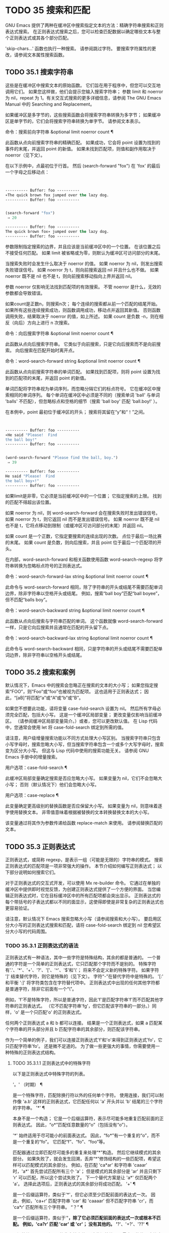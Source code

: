 #+LATEX_COMPILER: xelatex
#+LATEX_CLASS: elegantpaper
#+OPTIONS: prop:t
#+OPTIONS: ^:nil

* TODO 35 搜索和匹配

GNU Emacs 提供了两种在缓冲区中搜索指定文本的方法：精确字符串搜索和正则表达式搜索。  在正则表达式搜索之后，您可以检查匹配数据以确定哪些文本与整个正则表达式或其各个部分匹配。

'skip-chars...' 函数也执行一种搜索。  请参阅跳过字符。  要搜索字符属性的更改，请参阅文本属性搜索函数。

** TODO 35.1 搜索字符串

这些是在缓冲区中搜索文本的原始函数。  它们旨在用于程序中，但您可以交互地调用它们。  如果您这样做，他们会提示您输入搜索字符串；  参数 limit 和 noerror 为 nil，repeat 为 1。有关交互式搜索的更多详细信息，请参阅 The GNU Emacs Manual 中的 Searching and Replacement。

如果缓冲区是多字节的，这些搜索函数会将搜索字符串转换为多字节；  如果缓冲区是单字节的，它们会将搜索字符串转换为单字节。  请参阅文本表示。

命令：搜索前向字符串 &optional limit noerror count ¶

    此函数从点向前搜索字符串的精确匹配。  如果成功，它会将 point 设置为找到的事件的末尾，并返回 point 的新值。  如果未找到匹配项，则值和副作用取决于 noerror（见下文）。

    在以下示例中，点最初位于行首。  然后 (search-forward "fox") 在 'fox' 的最后一个字母之后移动点：
    #+begin_src emacs-lisp


      ---------- Buffer: foo ----------
      ∗The quick brown fox jumped over the lazy dog.
      ---------- Buffer: foo ----------


      (search-forward "fox")
	   ⇒ 20

      ---------- Buffer: foo ----------
      The quick brown fox∗ jumped over the lazy dog.
      ---------- Buffer: foo ----------
    #+end_src

    参数限制指定搜索的边界，并且应该是当前缓冲区中的一个位置。  在该位置之后不接受任何匹配。  如果 limit 被省略或为零，则默认为缓冲区可访问部分的末尾。

    当搜索失败时会发生什么取决于 noerror 的值。  如果 noerror 为 nil，则发出搜索失败错误信号。  如果 noerror 为 t，则向前搜索返回 nil 并且什么也不做。  如果 noerror 既不是 nil 也不是 t，则向前搜索移动指向上界并返回 nil。

    参数 noerror 仅影响无法找到匹配项的有效搜索。  不管 noerror 是什么，无效的参数都会导致错误。

    如果count是正数n，则搜索n次；  每个连续的搜索都从前一个匹配的结尾开始。  如果所有这些连续搜索成功，则函数调用成功，移动点并返回其新值。  否则函数调用失败，结果取决于 noerror 的值，如上所述。  如果 count 是负数 -n，则在相反（向后）方向上进行 n 次搜索。

命令：向后搜索字符串 &optional limit noerror count ¶

    此函数从点向后搜索字符串。  它类似于向前搜索，只是它向后搜索而不是向前搜索。  向后搜索在匹配开始时离开点。

命令：word-search-forward string &optional limit noerror count ¶

    此函数从点向前搜索字符串的单词匹配。  如果找到匹配项，则将 point 设置为找到的匹配项的末尾，并返回 point 的新值。

    单词匹配将字符串视为单词序列，而忽略分隔它们的标点符号。  它在缓冲区中搜索相同的单词序列。  每个单词在缓冲区中必须是不同的（搜索单词 'ball' 与单词 'balls' 不匹配），但忽略标点和空格的细节（搜索 'ball boy' 匹配 'ball.boy!' ）。

    在本例中，point 最初位于缓冲区的开头；  搜索将其留在“y”和“！”之间。
    #+begin_src emacs-lisp


      ---------- Buffer: foo ----------
      ∗He said "Please!  Find
      the ball boy!"
      ---------- Buffer: foo ----------


      (word-search-forward "Please find the ball, boy.")
	   ⇒ 39

      ---------- Buffer: foo ----------
      He said "Please!  Find
      the ball boy∗!"
      ---------- Buffer: foo ----------
    #+end_src

    如果limit是非零，它必须是当前缓冲区中的一个位置；  它指定搜索的上限。  找到的匹配不得超出该位置。

    如果 noerror 为 nil，则 word-search-forward 会在搜索失败时发出错误信号。  如果 noerror 为 t，则它返回 nil 而不是发出错误信号。  如果 noerror 既不是 nil 也不是 t，它将点移动到限制（或缓冲区可访问部分的末尾）并返回 nil。

    如果 count 是一个正数，它指定要搜索的连续出现的次数。  点位于最后一场比赛的末尾。  如果 count 是负数，则向后搜索，并且 point 位于最后一个匹配项的开头。

    在内部，word-search-forward 和相关函数使用函数 word-search-regexp 将字符串转换为忽略标点符号的正则表达式。

命令：word-search-forward-lax string &optional limit noerror count ¶

    此命令与 word-search-forward 相同，除了字符串的开头或结尾不需要匹配单词边界，除非字符串以空格开头或结尾。  例如，搜索“ball boy”匹配“ball boyee”，但不匹配“balls boy”。

命令：word-search-backward string &optional limit noerror count ¶

    此函数从点向后搜索与字符串匹配的单词。  这个函数就像 word-search-forward 一样，只是它向后搜索并且通常在匹配的开头留下点。

命令：word-search-backward-lax string &optional limit noerror count ¶

    此命令与 word-search-backward 相同，只是字符串的开头或结尾不需要匹配单词边界，除非字符串以空格开头或结尾。

** TODO 35.2 搜索和案例

默认情况下，Emacs 中的搜索会忽略正在搜索的文本的大小写；  如果您指定搜索“FOO”，则“Foo”或“foo”也被视为匹配项。  这也适用于正则表达式；  因此，“[aB]”将匹配“a”或“A”或“b”或“B”。

如果您不想要此功能，请将变量 case-fold-search 设置为 nil。  然后所有字母必须完全匹配，包括大小写。  这是一个缓冲区局部变量；  更改变量仅影响当前缓冲区。  （请参阅缓冲区局部变量简介。）或者，您可以更改默认值。  在 Lisp 代码中，您通常会使用 let 将 case-fold-search 绑定到所需的值。

请注意，用户级增量搜索功能以不同方式处理大小写区别。  当搜索字符串只包含小写字母时，搜索忽略大小写，但当搜索字符串包含一个或多个大写字母时，搜索变为区分大小写。  但这与 Lisp 代码中使用的搜索功能无关。  请参阅 GNU Emacs 手册中的增量搜索。

用户选项：case-fold-search ¶

    此缓冲区局部变量确定搜索是否应忽略大小写。  如果变量为 nil，它们不会忽略大小写；  否则（默认情况下）他们会忽略大小写。

用户选项：case-replace ¶

    此变量确定更高级别的替换函数是否应保留大小写。  如果变量为 nil，则意味着逐字使用替换文本。  非零值意味着根据被替换的文本转换替换文本的大小写。

    该变量通过将其作为参数传递给函数 replace-match 来使用。  请参阅替换匹配的文本。

** TODO 35.3 正则表达式

正则表达式，或简称 regexp，是表示一组（可能是无限的）字符串的模式。  搜索正则表达式的匹配项是一项非常强大的操作。  本节介绍如何编写正则表达式；  以下部分说明如何搜索它们。

对于正则表达式的交互式开发，可以使用 Mx re-builder 命令。  它通过在单独的缓冲区中提供即时视觉反馈，为创建正则表达式提供了一个方便的界面。  当您编辑正则表达式时，它在目标缓冲区中的所有匹配项都会突出显示。  正则表达式的每个带括号的子表达式都以不同的面显示，这使得即使是非常复杂的正则表达式也更容易验证。

请注意，默认情况下 Emacs 搜索忽略大小写（请参阅搜索和大小写）。  要启用区分大小写的正则表达式搜索和匹配，请将 case-fold-search 绑定到 nil 您希望区分大小写的代码周围。

*** TODO 35.3.1 正则表达式的语法

正则表达式有一种语法，其中一些字符是特殊结构，其余的都是普通的。  一个普通的字符是一个简单的正则表达式，它只匹配那个字符而不是别的。  特殊字符有'.'、'*'、'+'、'?'、'['、'^'、'$'和'\'；  将来不会定义新的特殊字符。  如果字符 ']' 结束替代字符，则它是特殊的（见下文）。  字符“-”在替代字符中是特殊的。  '[:' 和平衡 ':]' 将字符类包含在字符替代项中。  正则表达式中出现的任何其他字符都是普通字符，除非它前面有一个“\”。

例如，'f'不是特殊字符，所以是普通字符，因此'f'是匹配字符串'f'而不匹配其他字符串的正则表达式。  （它不匹配字符串'fg'，但它匹配该字符串的一部分。）同样，'o' 是一个只匹配'o' 的正则表达式。

任何两个正则表达式 a 和 b 都可以连接。  结果是一个正则表达式，如果 a 匹配某个字符串的开头部分并且 b 匹配字符串的其余部分，则匹配该字符串。

作为一个简单的例子，我们可以连接正则表达式'f'和'o'来得到正则表达式'fo'，它只匹配字符串'fo'。  还是微不足道的。  为了做一些更强大的事情，你需要使用一种特殊的正则表达式结构。

**** TODO 35.3.1.1 正则表达式中的特殊字符

以下是正则表达式中特殊字符的列表。

'。'  （时期） ¶

    是一个特殊字符，匹配除换行符以外的任何单个字符。  使用连接，我们可以制作像 'a.b' 这样的正则表达式，它匹配任何以 'a' 开头并以 'b' 结尾的三个字符的字符串。
'*' ¶

    本身不是一个构造；  它是一个后缀运算符，表示尽可能多地重复匹配前面的正则表达式。  因此，“o*”匹配任意数量的“o”（包括没有“o”）。

    '*' 始终适用于尽可能小的前面表达式。  因此，“fo*”有一个重复的“o”，而不是一个重复的“fo”。  它匹配“f”、“fo”、“foo”等。

    匹配器通过立即匹配尽可能多的重复来处理“*”构造。  然后它继续模式的其余部分。  如果失败了，就会发生回溯，丢弃“*”修饰结构的一些匹配项，希望这样可以匹配模式的其余部分。  例如，在匹配 'ca*ar' 和字符串 'caaar' 时，'a*' 首先尝试匹配所有三个 'a'；  但是模式的其余部分是 'ar' 并且只剩下 'r' 可以匹配，所以这个尝试失败了。  下一个替代方案是让 'a*' 仅匹配两个 'a'。  选择此选项后，正则表达式的其余部分将成功匹配。
'+' ¶

    是一个后缀运算符，类似于'*'，但它必须至少匹配前面的表达式一次。  因此，例如，'ca+r' 匹配字符串 'car' 和 'caaaar' 但不匹配字符串 'cr'，而 'ca*r' 匹配所有三个字符串。
“？”  ¶

    是一个后缀运算符，类似于'*'，除了它必须匹配前面的表达式一次或根本不匹配。  例如，'ca?r' 匹配 'car' 或 'cr'；  没有其他的。
'*?'、'+?'、'??'  ¶

    是运算符 '*'、'+' 和 '?' 的非贪婪变体。  这些运算符匹配最大可能的子字符串（与匹配整个包含表达式一致），非贪婪变体匹配最小可能的子字符串（与匹配整个包含表达式一致）。

    例如，正则表达式 'c[ad]*a' 在应用于字符串 'cdaaada' 时匹配整个字符串；  但是应用于同一字符串的正则表达式“c[ad]*?a”只匹配“cda”。  （这里允许整个表达式匹配的 '[ad]*?' 的最小可能匹配是 'd'。）
'[ ... ]' ¶

    是一个替代字符，以“[”开头，以“]”结尾。  在最简单的情况下，两个括号之间的字符就是这个替代字符可以匹配的字符。

    因此，'[ad]' 匹配一个 'a' 或一个 'd'，而 '[ad]*' 匹配任何仅由 'a's 和 'd's 组成的字符串（包括空字符串）。  'c[ad]*r' 匹配 'cr'、'car'、'cdr'、'caddaar' 等。

    您还可以在替代字符中包含字符范围，方法是在起始字符和结束字符之间用“-”书写。  因此，'[az]' 匹配任何小写的 ASCII 字母。  范围可以与单个字符自由混合，如 '[az$%.]'，它匹配任何小写 ASCII 字母或 '$'、'%' 或句点。  但是，一个范围的结束字符不应该是另一个范围的起点；  例如，应该避免使用“[amz]”。

    替代字符还可以指定命名字符类（请参阅字符类）。  这是一个 POSIX 功能。  例如，'[[:ascii:]]' 匹配任何 ASCII 字符。  使用一个字符类相当于提到该类中的每个字符；  但后者在实践中是不可行的，因为有些类包含数千个不同的字符。  字符类不应显示为范围的下限或上限。

    通常的正则表达式特殊字符在字符替代中并不特殊。  一组完全不同的字符是特殊的：']'、'-' 和 '^'。  要在替代字符中包含“]”，请将其放在开头。  要包含“^”，请将其放在除开头之外的任何位置。  要包括“-”，请将其放在末尾。  因此，'[]^-]' 匹配所有这三个特殊字符。  您不能使用 '\' 转义这三个字符，因为 '\' 在这里并不特殊。

    范围的以下方面特定于 Emacs，因为 POSIX 允许但不要求这种行为，并且 Emacs 以外的程序可能会有不同的行为：

	 如果 case-fold-search 不为 nil，则 '[az]' 也匹配大写字母。
	 范围不受语言环境的排序顺序影响：它始终表示代码点介于其边界之间的字符集，因此 '[az]' 仅匹配 ASCII 字母，即使在 C 或 POSIX 语言环境之外。
	 如果范围的下限大于其上限，则该范围为空且不代表任何字符。  因此，'[za]' 总是无法匹配，而 '[^za]' 匹配任何字符，包括换行符。  但是，颠倒的范围应该始终是从字母“z”到字母“a”，以表明它不是拼写错误；  例如，应该避免使用“[+-*/]”，因为它只匹配“/”而不是可能的四个字符。
	 如果范围的端点是原始 8 位字节（请参阅文本表示），或者如果范围开始是 ASCII 并且结束是原始字节（如在 '[a-\377]' 中），则范围将匹配只有 ASCII 字符和原始 8 位字节，但不是非 ASCII 字符。  此功能旨在搜索单字节缓冲区和字符串中的文本。

    某些类型的字符替代不是最好的样式，即使它们在 Emacs 中具有明确的含义。  它们包括：

	 尽管范围的界限几乎可以是任何字符，但最好保持在 ASCII 字母和数字的自然序列内，因为大多数人没有记住字符代码表。  例如，“[.-9]”不如“[./0-9]”清晰，“[`-~]”不如“[`az{|}~]”清晰。  Unicode 字符转义在这里可以提供帮助；  例如，对于大多数程序员来说，“[ก-ฺ฿-๛]”不如“[\u0E01-\u0E3A\u0E3F-\u0E5B]”清晰。
	 尽管字符替代可以包含重复，但最好避免它们。  例如，“[XYa-yYb-zX]”不如“[XYa-z]”清晰。
	 虽然一个范围只能表示一个、两个或三个字符，但列出这些字符更简单。  例如，“[a-a0]”不如“[a0]”清晰，“[ij]”不如“[ij]”清晰，“[ik]”不如“[ijk]”清晰.
	 尽管“-”可以出现在替代字符的开头或作为范围的上限，但最好将“-”单独放在替代字符的末尾。  例如，虽然 '[-az]' 是有效的，但 '[az-]' 是更好的样式；  尽管 '[*--]' 有效，但 '[*+,-]' 更清晰。

'[^ ... ]' ¶

    '[^' 开始一个补充字符替代。  这匹配除指定字符之外的任何字符。  因此，'[^a-z0-9A-Z]' 匹配除 ASCII 字母和数字之外的所有字符。

    '^' 在替代字符中并不特殊，除非它是第一个字符。  '^' 后面的字符被视为第一个字符（换句话说，'-' 和 ']' 在那里并不特殊）。

    补充字符替代可以匹配换行符，除非换行符被提及为不匹配的字符之一。  这与 grep 等程序中正则表达式的处理形成对比。

    您可以指定命名字符类，就像在字符替代中一样。  例如，'[^[:ascii:]]' 匹配任何非 ASCII 字符。  请参阅字符类。
'^' ¶

    匹配缓冲区时，'^' 匹配空字符串，但仅在被匹配文本的行首（或缓冲区可访问部分的开头）。  否则它无法匹配任何东西。  因此，'^foo' 匹配出现在行首的 'foo'。

    当匹配字符串而不是缓冲区时，'^' 匹配字符串的开头或换行符之后。

    出于历史兼容性的原因，'^' 只能用在正则表达式的开头，或者在 '\('、'\(?:' 或 '\|' 之后。
'$' ¶

    类似于 '^' 但仅匹配行尾（或缓冲区可访问部分的末尾）。  因此，'x+$' 匹配行尾有一个或多个 'x' 的字符串。

    当匹配字符串而不是缓冲区时，'$' 匹配字符串末尾或换行符之前。

    出于历史兼容性的原因，'$' 只能用在正则表达式的末尾，或者在 '\)' 或 '\|' 之前。
'\' ¶

    有两个功能：它引用特殊字符（包括'\'），它引入了额外的特殊结构。

    因为'\'引用了特殊字符，'\$'是一个只匹配'$'的正则表达式，'\['是一个只匹配'['的正则表达式，以此类推。

    请注意，'\' 在 Lisp 字符串的读取语法中也有特殊含义（请参阅字符串类型），并且必须用 '\' 引用。  例如，匹配“\”字符的正则表达式是“\\”。  要编写一个包含字符 '\\' 的 Lisp 字符串，Lisp 语法要求您用另一个 '\' 引用每个 '\'。  因此，匹配“\”的正则表达式的读取语法是“\\\\”。

请注意：为了历史兼容性，如果特殊字符在其特殊含义没有意义的上下文中，它们将被视为普通字符。  例如，'*foo' 将 '*' 视为普通的，因为没有前面的表达式可以让 '*' 起作用。  依赖这种行为是不好的做法；  无论如何都要引用特殊字符，无论它出现在哪里。

由于 '\' 在替代字符中并不特殊，因此它永远无法删除 '-' 或 ']' 的特殊含义。  因此，当它们没有特殊含义时，您也不应该引用这些字符。  这不会澄清任何事情，因为反斜杠可以合法地放在这些具有特殊含义的字符之前，例如 '[^\]' （“[^\\]” 用于 Lisp 字符串语法），它匹配除反斜杠之外的任何单个字符。

在实践中，正则表达式中出现的大多数 ']' 都关闭了替代字符，因此是特殊的。  但是，有时正则表达式可能会尝试匹配文字“[”和“]”的复杂模式。  在这种情况下，有时可能需要从头开始仔细分析正则表达式，以确定哪些方括号包含替代字符。  例如，'[^][]]' 由补码替代字符 '[^][]'（匹配任何不是方括号的单个字符），后跟文字 ']'。

确切的规则是，在正则表达式的开头，'[' 是特殊的，而 ']' 不是。  这一直持续到第一个未引用的'['，之后我们处于字符替代状态；  '[' 不再特殊（除非它开始一个字符类），但 ']' 是特殊的，除非它紧跟特殊的 '[' 或 '[' 后跟一个 '^'。  这一直持续到下一个不结束字符类的特殊“]”。  这结束了字符替代并恢复了正则表达式的普通语法；  未加引号的 '[' 又是特殊的，而 ']' 则不是。


**** TODO 35.3.1.2 字符类

下表列出了您可以在字符替代中使用的类，以及它们的含义。  请注意，包含类名的 '[' 和 ']' 字符是名称的一部分，因此使用这些类的正则表达式还需要一对括号。  例如，匹配一个或多个字母和数字序列的正则表达式将是 '[[:alnum:]]+'，而不是 '[:alnum:]+'。

'[:ascii:]'

    这匹配任何 ASCII 字符（代码 0–127）。
'[:alnum:]'

    这匹配任何字母或数字。  对于多字节字符，它匹配 Unicode 'general-category' 属性（请参阅字符属性）指示它们是字母或十进制数字字符的字符。
'[：α：]'

    这匹配任何字母。  对于多字节字符，它匹配其 Unicode 'general-category' 属性（请参阅字符属性）指示它们是字母字符的字符。
'[：空白的：]'

    这与 Unicode 技术标准 #18 的附件 C 中定义的水平空格相匹配。  特别是，它匹配空格、制表符和其他字符，其 Unicode 'general-category' 属性（请参阅字符属性）表明它们是间距分隔符。
'[:cntrl:]'

    这匹配代码在 0-31 范围内的任何字符。
'[：数字：]'

    这匹配“0”到“9”。  因此，'[-+[:digit:]]' 匹配任何数字，以及 '+' 和 '-'。
'[：图形：]'

    这匹配图形字符——除空格、ASCII 和非 ASCII 控制字符、代理项和 Unicode 未分配的代码点之外的所有字符，如 Unicode 'general-category' 属性所示（请参阅字符属性）。
'[：降低：]'

    这匹配任何由当前大小写表确定的小写字母（请参阅案例表）。  如果 case-fold-search 不为零，则它也匹配任何大写字母。
'[：多字节：]'

    这匹配任何多字节字符（请参阅文本表示）。
'[:nonascii:]'

    这匹配任何非 ASCII 字符。
'[：打印：]'

    这匹配任何打印字符——空格或由 '[:graph:]' 匹配的图形字符。
'[:punct:]'

    这匹配任何标点符号。  （目前，对于多字节字符，它匹配任何具有非单词语法的内容。）
'[：空间：]'

    这匹配任何具有空格语法的字符（请参阅语法类表）。
'[：单字节：]'

    这匹配任何单字节字符（请参阅文本表示）。
'[：上：]'

    这匹配任何大写字母，由当前大小写表确定（请参阅案例表）。  如果 case-fold-search 不为零，则它也匹配任何小写字母。
'[：单词：]'

    这匹配任何具有单词语法的字符（请参阅语法类表）。
'[:xdigit:]'

    这匹配十六进制数字：“0”到“9”、“a”到“f”和“A”到“F”。


**** TODO 35.3.1.3 正则表达式中的反斜杠结构

大多数情况下，'\' 后跟任何字符都只匹配该字符。  但是，有几个例外：某些以 '\' 开头的具有特殊含义的序列。  这是一个特殊的“\”结构表。

'\|'  ¶

    指定替代方案。  两个带有 '\|' 的正则表达式 a 和 b  在中间形成一个匹配任何 a 或 b 匹配的表达式的表达式。

    因此，'foo\|bar' 匹配 'foo' 或 'bar' 但不匹配其他字符串。

    '\|'  适用于最大可能的周围表达式。  只有周围的 '\( ... \)' 分组才能限制 '\|' 的分组能力。

    如果您需要完整的回溯功能来处理 '\|' 的多次使用，请使用 POSIX 正则表达式函数（请参阅 POSIX 正则表达式搜索）。
'\{m\}'

    是一个后缀运算符，它恰好重复前一个模式 m 次。  因此，'x\{5\}' 与字符串 'xxxxx' 匹配，仅此而已。  'c[ad]\{3\}r' 匹配字符串，例如 'caaar'、'cdddr'、'cadar' 等。
'\{m,n\}'

    是一个更通用的后缀运算符，它指定最少 m 次重复和最多 n 次重复的重复。  如果省略 m，则最小值为 0；  如果 n 被省略，则没有最大值。  对于这两种形式，如果指定，m 和 n 不得大于 2**16 - 1 。

    例如，'c[ad]\{1,2\}r' 匹配字符串 'car'、'cdr'、'caar'、'cadr'、'cdar' 和 'cddr'，仅此而已。
    '\{0,1\}' 或 '\{,1\}' 等价于 '?'。
    '\{0,\}' 或 '\{,\}' 等价于 '*'。
    '\{1,\}' 等价于 '+'。
'\( ... \)' ¶

    是一个用于三个目的的分组结构：

	 包含一组 '\|'  其他操作的替代方案。  因此，正则表达式 '\(foo\|bar\)x' 匹配 'foox' 或 'barx'。
	 为后缀运算符 '*'、'+' 和 '?' 括起来一个复杂的表达式 操作。  因此，'ba\(na\)*' 匹配 'ba'、'bana'、'banana'、'bananana' 等，以及任意数量（零个或更多）的 'na' 字符串。
	 使用 '\digit' 记录匹配的子字符串以供将来参考（见下文）。

    最后一个应用不是括号分组概念的结果。  它是一个单独的特征，作为第二个含义分配给同一个 '\( ... \)' 结构，因为在实践中，这两个含义之间通常没有冲突。  但偶尔会发生冲突，这导致引入了害羞的群体。
'\(?: ... \)' ¶

    是害羞的群体结构。  shy 组服务于普通组的前两个目的（控制其他运算符的嵌套），但它没有得到数字，所以你不能用 '\digit' 引用它的值。  害羞组对于机械构造的正则表达式特别有用，因为它们可以自动添加而无需更改普通非害羞组的编号。

    害羞组也称为非捕获组或未编号组。
'\(?num: ... \)'

    是明确编号的组结构。  普通组会根据他们的位置隐含地获得他们的号码，这可能很不方便。  此构造允许您强制使用特定的组号。  编号没有特别的限制，例如，您可以有多个具有相同编号的组，在这种情况下，最后匹配的一组（即最右边的匹配）将获胜。  隐式编号的组总是得到大于任何前一组的最小整数。
'\数字'

    匹配与分组 ('\( … \)') 构造的第 digit 次出现匹配的相同文本。

    换句话说，在一个组结束后，匹配器会记住该组匹配的文本的开头和结尾。  稍后在正则表达式中，您可以使用 '\' 后跟数字来匹配相同的文本，无论它可能是什么。

    与传递给搜索或匹配函数的整个正则表达式中出现的前九个分组结构相匹配的字符串按照左括号在正则表达式中出现的顺序分配编号 1 到 9。  因此，您可以使用 '\1' 到 '\9' 来引用由相应分组结构匹配的文本。

    例如，'\(.*\)\1' 匹配任何由两个相同部分组成的无换行符字符串。  '\(.*\)' 匹配前半部分，可以是任何内容，但后面的 '\1' 必须匹配完全相同的文本。

    如果一个 '\( ... \)' 构造匹配不止一次（这可能发生，例如，如果它后跟 '*'），则只记录最后一个匹配。

    如果正则表达式中的特定分组结构从未匹配过——例如，如果它出现在未使用的替代项中，或者出现在重复零次的重复项中——则相应的 '\digit' 结构永远不会匹配任何内容.  举一个人为的例子，'\(foo\(b*\)\|lose\)\2' 不能匹配 'lose'：较大组内的第二个选择匹配它，但是 '\2' 是未定义的并且可以不匹配任何东西。  但它可以匹配 'foobb'，因为第一个替代匹配 'foob' 而 '\2' 匹配 'b'。
'\w' ¶

    匹配任何单词组成字符。  编辑器语法表确定这些是哪些字符。  请参阅语法表。
'\W' ¶

    匹配任何不是单词成分的字符。
'\代码' ¶

    匹配任何语法为代码的字符。  这里的 code 是一个表示语法代码的字符：因此，'w' 表示单词组成，'-' 表示空格，'(' 表示左括号等。要表示空格语法，请使用 '-' 或空格字符。有关语法代码和代表它们的字符的列表，请参阅语法类表。
'\代码' ¶

    匹配语法不是代码的任何字符。
'\cc'

    匹配任何类别为 c 的字符。  这里 c 是一个表示类别的字符：因此，在标准类别表中，“c”表示中文字符或“g”表示希腊字符。  您可以使用 Mx describe-categories RET 查看所有当前定义的类别列表。  除了使用 define-category 函数的标准类别之外，您还可以定义自己的类别（请参阅类别）。
'\抄送'

    匹配任何类别不是 c 的字符。

以下正则表达式构造匹配空字符串——也就是说，它们不使用任何字符——但它们是否匹配取决于上下文。  总而言之，缓冲区可访问部分的开头和结尾被视为缓冲区的实际开头和结尾。

'\`' ¶

    匹配空字符串，但仅在要匹配的缓冲区或字符串的开头。
'\'' ¶

    匹配空字符串，但仅在要匹配的缓冲区或字符串的末尾。
'\=' ¶

    匹配空字符串，但仅在点。  （与字符串匹配时未定义此构造。）
'\b' ¶

    匹配空字符串，但仅在单词的开头或结尾。  因此，'\bfoo\b' 将任何出现的 'foo' 匹配为单独的单词。  '\bballs?\b' 匹配 'ball' 或 'balls' 作为单独的词。

    '\b' 匹配缓冲区（或字符串）的开头或结尾，无论它旁边出现什么文本。
'\B' ¶

    匹配空字符串，但不在单词的开头或结尾，也不在缓冲区（或字符串）的开头或结尾。
'\<' ¶

    匹配空字符串，但仅在单词的开头。  '\<' 匹配缓冲区（或字符串）的开头，仅当后面有单词组成字符时。
'\>' ¶

    匹配空字符串，但仅在单词的末尾。  '\>' 仅当内容以单词组成字符结尾时才匹配缓冲区（或字符串）的末尾。
'\_<' ¶

    匹配空字符串，但仅在符号的开头。  符号是一个或多个单词或符号组成字符的序列。  '\_<' 仅在符号组成字符后跟在缓冲区（或字符串）的开头匹配。
'\_>' ¶

    匹配空字符串，但仅在符号的末尾。  '\_>' 仅当内容以符号组成字符结尾时才匹配缓冲区（或字符串）的末尾。

并非每个字符串都是有效的正则表达式。  例如，以替代字符结尾而没有终止“]”的字符串是无效的，以单个“\”结尾的字符串也是如此。  如果将无效的正则表达式传递给任何搜索函数，则会发出无效正则表达式错误信号。

*** TODO 35.3.2 复杂正则表达式示例

这是一个复杂的正则表达式，以前 Emacs 使用它来识别句子的结尾以及后面的任何空格。  （现在 Emacs 使用类似但更复杂的默认正则表达式，由函数 sentence-end 构造。请参阅编辑中使用的标准正则表达式。）

下面，我们首先将正则表达式显示为 Lisp 语法中的字符串（以区分空格和制表符），然后显示计算结果。  字符串常量以双引号开始和结束。  '\"' 表示双引号作为字符串的一部分，'\\' 表示反斜杠作为字符串的一部分，'\t' 表示制表符，'\n' 表示换行符。
#+begin_src emacs-lisp
  "[.?!][]\"')}]*\\($\\| $\\|\t\\|  \\)[ \t\n]*"
       ⇒ "[.?!][]\"')}]*\\($\\| $\\|  \\|  \\)[
  ]*"
#+end_src


在输出中，制表符和换行符显示为它们本身。

这个正则表达式依次包含四个部分，可以破译如下：

[.?!]

    模式的第一部分是与以下三个字符中的任何一个匹配的替代字符：句点、问号和感叹号。  匹配必须以这三个字符之一开始。  （这是 Emacs 使用的新的默认正则表达式与旧的不同的一点。新值还允许一些非 ASCII 字符结束一个句子而没有任何后续空格。）
[]\"')}]*

    模式的第二部分匹配任何右大括号和引号，其中零个或多个，可能跟在句号、问号或感叹号之后。  \" 是字符串中双引号的 Lisp 语法。末尾的 '*' 表示紧接在前面的正则表达式（在这种情况下是字符替代）可以重复零次或多次。
\\($\\| $\\|\t\\| \\)

    模式的第三部分匹配句子结尾之后的空格：行尾（可选带空格）、制表符或两个空格。  双反斜杠将括号和竖线标记为正则表达式语法；  括号分隔组，竖线分隔备选方案。  美元符号用于匹配行尾。
[ \t\n]*

    最后，模式的最后一部分匹配超出结束句子所需的最小空格的任何额外空格。

在 rx 表示法中（参见 The rx Structured Regexp Notation），正则表达式可以写成

#+begin_src emacs-lisp
  (rx (any ".?!")                    ; Punctuation ending sentence.
      (zero-or-more (any "\"')]}"))  ; Closing quotes or brackets.
      (or line-end
	  (seq " " line-end)
	  "\t"
	  "  ")                      ; Two spaces.
      (zero-or-more (any "\t\n ")))  ; Optional extra whitespace.
#+end_src

由于 rx 正则表达式只是 S 表达式，因此可以对其进行格式化和注释。

*** TODO 35.3.3 该 rx结构化正则表达式表示法

作为基于字符串的语法的替代方案，Emacs 提供了基于 Lisp S 表达式的结构化 rx 表示法。  这种表示法通常比正则表达式字符串更易于阅读、编写和维护，并且可以自由缩进和注释。  它需要转换为字符串形式，因为这是正则表达式函数所期望的，但是这种转换通常发生在字节编译期间，而不是在运行使用正则表达式的 Lisp 代码时发生。

这是一个匹配 C 编程语言中的块注释的 rx regexp21：
#+begin_src emacs-lisp
  (rx "/*"                          ; Initial /*
      (zero-or-more
       (or (not (any "*"))          ;  Either non-*,
	   (seq "*"                 ;  or * followed by
		(not (any "/")))))  ;  non-/
      (one-or-more "*")             ; At least one star,
      "/")                          ; and the final /
#+end_src

或者，使用更短的同义词并且写得更紧凑，

#+begin_src emacs-lisp
  (rx "/*"
      (* (| (not "*")
	    (: "*" (not "/"))))
      (+ "*") "/")
#+end_src

在传统的字符串语法中，它会写成

#+begin_src emacs-lisp
  "/\\*\\(?:[^*]\\|\\*[^/]\\)*\\*+/"
#+end_src

rx 符号主要在 Lisp 代码中有用；  它不能用于请求正则表达式的大多数交互式情况，例如运行 query-replace-regexp 或变量自定义时。

**** TODO 35.3.3.1 构造 rx正则表达式

rx 正则表达式中的各种形式如下所述。  简写 rx 表示任何 rx 形式，而 rx... 表示零个或多个 rx 形式。  这些都是 rx 宏的有效参数。  在给出相应的字符串正则表达式语法的情况下，A、B、……是字符串正则表达式子表达式。
字面量

“一些字符串”

    从字面上匹配字符串'some-string'。  与字符串正则表达式不同，没有具有特殊含义的字符。
？C

    从字面上匹配字符“C”。

顺序和替代

(seq rx…) ¶
（序列 rx…）
（：接收...）
（和 rx…）

    按顺序匹配 rxs。  没有参数，表达式匹配空字符串。
    对应的字符串正则表达式：'AB...'（按顺序排列的子表达式）。
(或 rx…) ¶
(| 接收…)

    完全匹配其中一个 rx。  如果所有参数都是如此受约束的字符串、字符或形式，则将始终使用最长的匹配项。  否则，将使用最长的匹配或第一个（从左到右的顺序）。  没有参数，表达式根本不会匹配任何东西。
    对应的字符串正则表达式：'A\|B\|...'。
无可匹敌 ¶

    拒绝任何比赛。  相当于（或）。  请参阅 regexp-unmatchable。

重复

通常，重复形式是贪婪的，因为它们试图匹配尽可能多的次数。  有些形式是非贪婪的；  他们尝试尽可能少地匹配（请参阅非贪婪重复）。

(零个或多个 rx…) ¶
(0+ rx…)

    匹配 rxs 零次或多次。  默认贪婪。
    对应字符串正则表达式：'A*'（贪婪），'A*?'  （非贪婪）
(一个或多个 rx…) ¶
（1+ 接收…）

    匹配 rxs 一次或多次。  默认贪婪。
    对应字符串正则表达式：'A+'（贪婪）、'A+?'  （非贪婪）
（零或一 rx…） ¶
（可选 rx…）
（选择接收...）

    匹配一次 rxs 或一个空字符串。  默认贪婪。
    对应的字符串正则表达式：'A?'  （贪婪），'A??'  （非贪婪）。
(* rx…) ¶

    匹配 rxs 零次或多次。  贪婪的。
    对应的字符串正则表达式：'A*'
(+ rx…) ¶

    匹配 rxs 一次或多次。  贪婪的。
    对应的字符串正则表达式：'A+'
(?rx…) ¶

    匹配一次 rxs 或一个空字符串。  贪婪的。
    对应的字符串正则表达式：'A?'
(*?rx…) ¶

    匹配 rxs 零次或多次。  不贪心。
    对应的字符串正则表达式：'A*?'
(+?rx…) ¶

    匹配 rxs 一次或多次。  不贪心。
    对应的字符串正则表达式：'A+?'
(?? rx…) ¶

    匹配 rxs 或空字符串。  不贪心。
    对应的字符串正则表达式：'A??'
(= n rx…)
（重复 n rx）

    将 rxs 精确匹配 n 次。
    对应字符串正则表达式：'A\{n\}'
(>= n rx…) ¶

    匹配 rxs n 次或更多次。  贪婪的。
    对应字符串正则表达式：'A\{n,\}'
(** nm rx…) ¶
（重复 nm rx…）

    匹配 rxs 至少 n 次但不超过 m 次。  贪婪的。
    对应字符串正则表达式：'A\{n,m\}'

一些重复形式的贪婪可以使用以下结构来控制。  但是，当需要这种匹配时，通常最好使用上面的显式非贪婪形式。

（最小匹配 rx）¶

    匹配 rx，与零或多、0+、一或多、1+、零或一、选择和可选使用非贪婪匹配。
（最大匹配 rx）¶

    匹配 rx，与零或多个、0+、一个或多个、1+、零或一、opt 和 optional 使用贪婪匹配。  这是默认设置。

匹配单个字符

（任何集合……）¶
（字符集...）
（在集合中……）

    匹配其中一组中的单个字符。  每个集合都是一个字符、一个表示其字符集的字符串、一个范围或一个字符类（见下文）。  范围可以是连字符分隔的字符串，例如“AZ”，也可以是字符的 cons，例如 (?A . ?Z)。

    请注意，连字符 (-) 在此构造中的字符串中是特殊的，因为它充当范围分隔符。  要包含连字符，请将其添加为单独的字符或单字符串。
    对应的字符串正则表达式：'[…]'
（不是字符规范）¶

    匹配未包含在 charspec 中的字符。  charspec 可以是字符、单字符串、any、not 或 or、交集、语法或类别形式，或字符类。  如果 charspec 是一个 or 形式，它的参数具有与交集相同的限制；  见下文。
    对应字符串正则表达式：'[^…]', '\Scode', '\Ccode'
（交集字符集...）¶

    匹配所有字符集中包含的字符。  每个字符集可以是一个字符、一个单字符串、一个没有字符类的任何形式、一个交集，或者不是其参数也是字符集的形式。
非换行符，nonl ¶

    匹配除换行符以外的任何字符。
    对应的字符串正则表达式：'.'  （点）
任何字符，任何东西¶

    匹配任何字符。
    对应字符串正则表达式：'.\|\n'（例如）
字符类¶

    匹配命名字符类中的字符：

    阿尔法，字母，字母

	 匹配字母字符。  更准确地说，匹配 Unicode 'general-category' 属性表明它们是字母的字符。
    alnum, 字母数字

	 匹配字母字符和数字。  更准确地说，匹配其 Unicode 'general-category' 属性表明它们是字母或十进制数字的字符。
    数字，数字，数字

	 匹配数字“0”-“9”。
    xdigit，十六进制数字，十六进制

	 匹配十六进制数字 '0'-'9'、'A'-'F' 和 'a'-'f'。
    控制，控制

	 匹配代码在 0-31 范围内的任何字符。
    空白的

	 匹配水平空格。  更准确地说，匹配其 Unicode 'general-category' 属性表明它们是间距分隔符的字符。
    空间, 空白, 白色

	 匹配任何具有空格语法的字符（参见语法类表）。
    小写，小写

	 匹配任何小写字母，由当前大小写表确定。  如果 case-fold-search 不为零，则它也匹配任何大写字母。
    大写，大写

	 匹配任何大写字母，由当前大小写表确定。  如果 case-fold-search 不为零，则它也匹配任何小写字母。
    图形，图形

	 匹配除空格、ASCII 和非 ASCII 控制字符、代理项和 Unicode 未分配的代码点以外的任何字符，如 Unicode 'general-category' 属性所示。
    印刷，印刷

	 匹配空格或图形匹配的字符。
    标点符号，标点符号

	 匹配任何标点符号。  （目前，对于多字节字符，任何具有非单词语法的东西。）
    单词，wordchar

	 匹配任何具有单词语法的字符（参见语法类表）。
    ASCII

	 匹配任何 ASCII 字符（代码 0–127）。
    非ASCII

	 匹配任何非 ASCII 字符（但不匹配原始字节）。

    对应字符串正则表达式：'[[:class:]]'
（语法语法）¶

    匹配具有语法语法的字符，是以下名称之一：
    语法名称 语法字符
    空格 -
    标点符号。
    w 字
    象征 _
    开括号 (
    右括号）
    表达式前缀 '
    字符串引用“
    成对分隔符 $
    逃脱 \
    字符引用 /
    评论开始 <
    评论结束>
    字符串分隔符 |
    评论分隔符！

    有关详细信息，请参阅语法类表。  请注意 (syntax punctuation) 不等同于字符类标点符号。
    对应的字符串正则表达式：'\schar' 其中 char 是语法字符。
（类别类别）¶

    匹配类别类别中的字符，该字符可以是以下名称之一或其类别字符。
    类别名称 类别字符
    空格换缩进空格
    根据 。
    辅音 0
    基元音 1
    上变音符号 2
    低变音符 3
    音标4
    符号 5
    数字 6
    元音修饰变音标记 7
    元音符号 8
    半元音低 9
    不在行尾 <
    不在行首 >
    字母数字双字节 A
    中文双字节 C
    希腊两字节 G
    日文平假名两字节 H
    印度两字节我
    日文片假名两字节 K
    强从左到右 L
    韩文-韩文-两字节 N
    从右到左的强 R
    西里尔文双字节 Y
    组合变音符号^
    ASCII码
    阿拉伯语 b
    中国语訳
    埃塞俄比亚
    希腊语
    韩语
    印度人我
    日本人
    日文片假名 k
    拉丁语
    老澳
    藏族
    日罗马 r
    泰国
    越南 v
    希伯来语 w
    西里尔字母 y
    可以打破|

    有关当前定义的类别的更多信息，请运行命令 Mx describe-categories RET。  有关如何定义新类别，请参阅类别。
    对应的字符串正则表达式：'\cchar' 其中 char 是类别字符。

零宽度断言

这些都匹配空字符串，但仅在特定位置。

线开始，bol ¶

    在一行的开头匹配。
    对应字符串正则表达式：'^'
行尾，eol ¶

    在行尾匹配。
    对应字符串正则表达式：'$'
字符串开始，bos，缓冲区开始，机器人¶

    在要匹配的字符串或缓冲区的开头匹配。
    对应字符串正则表达式：'\`'
字符串端，eos，缓冲端，eot ¶

    在要匹配的字符串或缓冲区的末尾匹配。
    对应字符串正则表达式：'\''
观点 ¶

    匹配点。
    对应字符串正则表达式：'\='
单词开始，鞠躬¶

    匹配单词的开头。
    对应字符串正则表达式：'\<'
词尾，eow ¶

    匹配词尾。
    对应字符串正则表达式：'\>'
词边界¶

    匹配单词的开头或结尾。
    对应字符串正则表达式：'\b'
非词边界¶

    匹配除单词开头或结尾之外的任何位置。
    对应的字符串正则表达式：'\B'
符号开始¶

    匹配符号的开头。
    对应的字符串正则表达式：'\_<'
符号结束¶

    匹配符号的末尾。
    对应字符串正则表达式：'\_>'

捕获组

(组 rx…) ¶
（子匹配 rx…）

    匹配 rxs，使匹配的文本和位置在匹配数据中可访问。  正则表达式中的第一组编号为 1；  到目前为止，后续组的编号将比该模式中先前编号最高的组高一个。
    对应的字符串正则表达式：'\(...\)'
(组-n n rx…) ¶
（子匹配-n n rx…）

    与 group 类似，但明确分配组编号 n。  n 必须为正。
    对应字符串正则表达式：'\(?n:...\)'
(backref n) ¶

    匹配先前由组号 n 匹配的文本。  n 必须在 1–9 范围内。
    对应字符串正则表达式：'\n'

动态包容

（文字表达式）¶

    匹配作为评估 Lisp 表达式 expr 的结果的文字字符串。  评估发生在调用时，在当前的词汇环境中。
(正则表达式) ¶
（正则表达式）

    匹配作为评估 Lisp 表达式 expr 的结果的字符串正则表达式。  评估发生在调用时，在当前的词汇环境中。
(评估表达式) ¶

    匹配作为评估 Lisp 表达式 expr 的结果的 rx 形式。  在当前全局环境中，评估发生在 rx 的宏扩展时、rx-to-string 的调用时。

**** TODO 35.3.3.2 函数和宏使用 rx正则表达式

宏：rx rx-form… ¶

    将 rx-forms 转换为字符串正则表达式，就好像它们是 (seq ...) 表单的主体一样。  rx 宏扩展为字符串常量，或者，如果使用文字或正则表达式形式，则为计算结果为字符串的 Lisp 表达式。  例子：

    #+begin_src emacs-lisp
      (rx (+ alpha) "=" (+ digit))
	⇒ "[[:alpha:]]+=[[:digit:]]+"
    #+end_src

功能：rx-to-string rx-expr &optional no-group ¶

    将 rx-expr 转换为返回的字符串正则表达式。  如果 no-group 不存在或为零，则将结果括在非捕获组中，'\(?:...\)'，如有必要，以确保附加到它的后缀运算符将应用于整个表达式。  例子：

    #+begin_src emacs-lisp
      (rx-to-string '(seq (+ alpha) "=" (+ digit)) t)
	⇒ "[[:alpha:]]+=[[:digit:]]+"
    #+end_src

    rx-expr 中文字和正则表达式形式的参数必须是字符串文字。

pcase 宏可以直接使用 rx 表达式作为模式；  请参阅 pcase 中的 rx。

有关将用户定义的扩展添加到 rx 表示法的机制，请参阅定义新的 rx 形式。

**** TODO 35.3.3.3 定义新的 rx形式

可以通过根据其他 rx 表达式定义新符号和参数化形式来扩展 rx 符号。  这对于在多个正则表达式之间共享部分非常方便，并且通过将它们从较小的部分组合在一起来使复杂的部分更容易构建和理解。

例如，您可以将 name 定义为表示（一个或多个字母），并将 (quoted x) 定义为表示任何 x 的 (seq ?' x ?')。  然后这些形式可以像任何其他形式一样在 rx 表达式中使用： (rx (quoted name)) 将匹配单引号内的非空字母序列。

下面的 Lisp 宏提供了将名称绑定到定义的不同方式。  它们的共同点是以下规则：

    内置的 rx 形式，如数字和组，不能重新定义。
    这些定义存在于它们自己的名称空间中，与 Lisp 变量的名称空间分开。  因此，无需在名称上附加 -regexp 之类的后缀；  它们不能与其他任何东西发生碰撞。
    定义不能递归地、直接或间接地引用自己。  如果你发现自己需要这个，你需要一个解析器，而不是正则表达式。
    定义仅在对 rx 或 rx-to-string 的调用中被扩展，而不仅仅是通过它们在定义宏中的存在。  这意味着定义的顺序无关紧要，即使它们相互引用也是如此，并且语法错误仅在使用它们时出现，而不是在定义它们时出现。
    任何需要任意 rx 表达式的地方都允许使用用户定义的形式；  例如，在零或一表单的主体中，但不在任何或类别表单内。  它们也可以在非和交叉形式中使用。

宏：rx-define name [arglist] rx-form ¶

    在对 rx 和 rx-to-string 的所有后续调用中全局定义名称。  如果 arglist 不存在，则 name 被定义为要替换为 rx-form 的普通符号。  例子：
    #+begin_src emacs-lisp
      (rx-define haskell-comment (seq "--" (zero-or-more nonl)))
      (rx haskell-comment)
	   ⇒ "--.*"
    #+end_src


    如果 arglist 存在，它必须是零个或多个参数名称的列表，然后将 name 定义为参数化形式。  当在 rx 表达式中用作 (name arg...) 时，每个 arg 将替换 rx-form 中相应的参数名称。

    arglist 可以以 &rest 和一个最后的参数名称结尾，表示一个 rest 参数。  其余参数将扩展为 arglist 中任何其他参数都不匹配的所有额外实际参数值，并在它出现的地方拼接到 rx-form 中。  例子：

    #+begin_src emacs-lisp
      (rx-define moan (x y &rest r) (seq x (one-or-more y) r "!"))
      (rx (moan "MOO" "A" "MEE" "OW"))
	   ⇒ "MOOA+MEEOW!"
    #+end_src

    由于定义是全局的，因此建议为 name 提供包前缀以避免名称与其他地方的定义发生冲突，这在命名非局部变量和函数时很常见。

    以这种方式定义的表单仅执行简单的模板替换。  对于任意计算，将它们与 rx 形式 eval、regexp 或 literal 一起使用。  例子：

    #+begin_src emacs-lisp
      (defun n-tuple-rx (n element)
	`(seq "<"
	      (group-n 1 ,element)
	      ,@(mapcar (lambda (i) `(seq ?, (group-n ,i ,element)))
			(number-sequence 2 n))
	      ">"))
      (rx-define n-tuple (n element) (eval (n-tuple-rx n 'element)))
      (rx (n-tuple 3 (+ (in "0-9"))))
	⇒ "<\\(?1:[0-9]+\\),\\(?2:[0-9]+\\),\\(?3:[0-9]+\\)>"
    #+end_src

宏：rx-let (bindings...) body... ¶

    使绑定中的 rx 定义在本地可用于 body 中的 rx 宏调用，然后对其进行评估。

    bindings 的每个元素都在表单上 (name [arglist] rx-form)，其中各部分的含义与上面的 rx-define 中的相同。  例子：

    #+begin_src emacs-lisp
      (rx-let ((comma-separated (item) (seq item (0+ "," item)))
	       (number (1+ digit))
	       (numbers (comma-separated number)))
	(re-search-forward (rx "(" numbers ")")))
    #+end_src


    这些定义仅在主体的宏扩展期间可用，因此在编译代码的执行期间不存在。

    rx-let 不仅可以在函数内部使用，还可以在顶层包含需要共享一组通用 rx 形式的全局变量和函数定义。  由于名称在正文中是本地的，因此不需要任何包前缀。  例子：
    #+begin_src emacs-lisp
      (rx-let ((phone-number (seq (opt ?+) (1+ (any digit ?-)))))
	(defun find-next-phone-number ()
	  (re-search-forward (rx phone-number)))
	(defun phone-number-p (string)
	  (string-match-p (rx bos phone-number eos) string)))
    #+end_src

    rx-let 绑定的范围是词法的，这意味着它们在 body 本身之外是不可见的，即使在从 body 调用的函数中也是如此。

宏：rx-let-eval 绑定体… ¶

    像在 rx-let 中一样评估绑定列表的绑定，并使用那些对 rx-to-string 的调用有效的绑定来评估 body。

    这个宏类似于 rx-let，除了绑定参数被评估（因此如果它是一个列表文字需要被引用），并且定义在运行时被替换，这是 rx-to-string 所必需的工作。  例子：
    #+begin_src emacs-lisp
      (rx-let-eval
	  '((ponder (x) (seq "Where have all the " x " gone?")))
	(looking-at (rx-to-string
		     '(ponder (or "flowers" "young girls"
				  "left socks")))))
    #+end_src

    与 rx-let 的另一个区别是绑定是动态范围的，因此也可以在从 body 调用的函数中使用。  但是，它们在 body 中定义的函数内部是不可见的。

*** TODO 35.3.4 正则表达式函数

这些函数对正则表达式进行操作。

功能：正则表达式引用字符串 ¶

    此函数返回一个正则表达式，其唯一完全匹配的是字符串。  仅当缓冲区中的下一个字符是字符串时，在查看中使用此正则表达式才会成功；  如果正在搜索的文本包含字符串，则在搜索函数中使用它会成功。  请参阅正则表达式搜索。

    这允许您在调用需要正则表达式的函数时请求精确的字符串匹配或搜索。

    #+begin_src emacs-lisp
      (regexp-quote "^The cat$")
	   ⇒ "\\^The cat\\$"
    #+end_src

    regexp-quote 的一种用途是将精确的字符串匹配与描述为正则表达式的上下文结合起来。  例如，这将搜索作为 string 值的字符串，由空格包围：

    #+begin_src emacs-lisp
      (re-search-forward
       (concat "\\s-" (regexp-quote string) "\\s-"))
    #+end_src


    如果返回的字符串不包含任何特殊字符，则它可能是字符串本身。

功能：regexp-opt 字符串 &optional paren ¶

    此函数返回一个有效的正则表达式，它将匹配列表字符串中的任何字符串。  当您需要尽可能快地进行匹配或搜索时，这很有用 - 例如，对于字体锁定模式 22。

    如果字符串是空列表，则返回值是一个从不匹配任何内容的正则表达式。

    可选参数 paren 可以是以下任何一种：

    一个字符串

	 生成的正则表达式前面是paren，后面是'\)'，例如，使用'"\\(?1:"' 来生成一个明确编号的组。
    字

	 生成的正则表达式被 '\<\(' 和 '\)\>' 包围。
    符号

	 生成的正则表达式被 '\_<\(' 和 '\)\_>' 包围（这在匹配编程语言关键字等时通常是合适的）。
    非零

	 生成的正则表达式被 '\(' 和 '\)' 包围。
    零

	 如果有必要确保附加到它的后缀运算符将应用于整个表达式，则生成的正则表达式被 '\(?:' 和 '\)' 包围。

    返回的正则表达式的排序方式使其始终匹配可能的最长字符串。

    在重新排序之前，regexp-opt 的结果正则表达式等效于但通常比简化版本更有效：

    #+begin_src emacs-lisp
      (defun simplified-regexp-opt (strings &optional paren)
       (let ((parens
	      (cond
	       ((stringp paren)       (cons paren "\\)"))
	       ((eq paren 'words)    '("\\<\\(" . "\\)\\>"))
	       ((eq paren 'symbols) '("\\_<\\(" . "\\)\\_>"))
	       ((null paren)          '("\\(?:" . "\\)"))
	       (t                       '("\\(" . "\\)")))))
	 (concat (car parens)
		 (mapconcat 'regexp-quote strings "\\|")
		 (cdr parens))))
    #+end_src

功能：正则表达式选择深度正则表达式¶

    此函数返回正则表达式中的分组结构（带括号的表达式）的总数。  这不包括害羞组（请参阅正则表达式中的反斜杠构造）。

功能：regexp-opt-charset chars ¶

    此函数返回与字符列表中的字符匹配的正则表达式。

    #+begin_src emacs-lisp
      (regexp-opt-charset '(?a ?b ?c ?d ?e))
	   ⇒ "[a-e]"
    #+end_src

变量：regexp-unmatchable ¶

    该变量包含一个保证不匹配任何字符串的正则表达式。  它作为变量的默认值特别有用，这些变量可以设置为实际匹配的模式。

脚注
(22)

请注意，regexp-opt 不保证其结果绝对是最有效的形式。  手动调整的正则表达式有时会稍微高效一些，但几乎不值得付出努力。

*** TODO 35.3.5 正则表达式的问题

Emacs 正则表达式实现，和许多同类实现一样，通常是健壮的，但偶尔会以两种方式中的任何一种造成麻烦：匹配可能会耗尽内部堆栈空间并发出错误信号，并且可能需要很长时间才能完成。  以下建议将降低这些症状的可能性，并有助于缓解确实出现的问题。

    使用零宽度断言（'^' 和 \`）将正则表达式锚定在行、字符串或缓冲区的开头。  这利用了实现中的快速路径，并且可以避免徒劳的匹配尝试。  其他零宽度断言也可能通过导致匹配提前失败来带来好处。
    避免使用或模式来支持字符替代：写 '[ab]' 而不是 'a\|b'。  回想一下，'\s-' 和 '\sw' 分别等同于 '[[:space:]]' 和 '[[:word:]]'。
    由于 or 模式的最后一个分支不会在堆栈上添加回溯点，因此请考虑将最可能匹配的模式放在最后。  例如，如果尝试匹配很长的 'a' 字符串，'^\(?:a\|.b\)*c' 将耗尽堆栈，但等效的 '^\(?:.b\|a \)*c' 不会。

    （这是一个折衷：成功匹配的 or 模式运行得更快，首先匹配最频繁的模式。）
    尽量确保文本的任何部分只能以单一方式匹配。  例如，'a*a*' 将匹配与 'a*' 相同的字符串集，但前者可以通过多种方式进行匹配，因此如果稍后匹配失败，将导致回溯缓慢。  如果可能，使 or-pattern 分支互斥，以便匹配在失败之前不会进入多个分支。

    对嵌套重复要特别小心：在存在歧义的情况下，它们很容易导致非常慢的匹配。  例如，'\(?:a*b*\)+c' 将花费很长时间来尝试匹配中等长度的 'a' 字符串，然后才会失败。  等效的 '\(?:a\|b\)*c' 更快，而 '[ab]*c' 更好。
    除非确实需要，否则不要使用捕获组；  也就是说，使用 '\(?:...\)' 而不是 '\(...\)' 进行括号括起来。
    考虑使用 rx（请参阅 The rx Structured Regexp Notation）；  它可以自动优化一些或模式，除非明确要求，否则永远不会引入捕获组。

如果尽管遵循了上述建议，但仍遇到正则表达式堆栈溢出，请不要害怕在多个函数调用中执行匹配，每个函数调用都使用更简单的正则表达式，可以更轻松地包含回溯。

** TODO 35.4 正则表达式搜索

在 GNU Emacs 中，您可以递增或不递增地搜索正则表达式的下一个匹配项（请参阅正则表达式语法）。  有关增量搜索命令，请参阅 GNU Emacs 手册中的正则表达式搜索。  这里我们只描述程序中有用的搜索功能。  主要的是重新搜索。

如果缓冲区是多字节的，这些搜索函数会将正则表达式转换为多字节；  如果缓冲区是单字节的，它们会将正则表达式转换为单字节。  请参阅文本表示。

命令：re-search-forward regexp &optional limit noerror count ¶

    此函数在当前缓冲区中向前搜索与正则表达式 regexp 匹配的文本字符串。  该函数跳过任何数量的正则表达式不匹配的文本，并在找到的第一个匹配项的末尾留下点。  它返回点的新值。

    如果 limit 不为零，则它必须是当前缓冲区中的一个位置。  它指定搜索的上限。  在该位置之后不接受任何匹配。  如果 limit 被省略或为零，则默认为缓冲区可访问部分的末尾。

    搜索失败时 re-search-forward 的作用取决于 noerror 的值：

    零

	 发出搜索失败错误信号。
    吨

	 什么都不做，返回 nil。
    还要别的吗

	 将点移动到限制（或缓冲区可访问部分的末尾）并返回 nil。

    参数 noerror 仅影响无法找到匹配项的有效搜索。  不管 noerror 是什么，无效的参数都会导致错误。

    如果count是正数n，则搜索n次；  每个连续的搜索都从前一个匹配的结尾开始。  如果所有这些连续搜索成功，则函数调用成功，移动点并返回其新值。  否则函数调用失败，结果取决于 noerror 的值，如上所述。  如果 count 是负数 -n，则在相反（向后）方向上进行 n 次搜索。

    在以下示例中，点最初位于“T”之前。  评估搜索调用将点移动到该行的末尾（在 'hat' 的 't' 和换行符之间）。
    #+begin_src emacs-lisp


      ---------- Buffer: foo ----------
      I read "∗The cat in the hat
      comes back" twice.
      ---------- Buffer: foo ----------


      (re-search-forward "[a-z]+" nil t 5)
	   ⇒ 27

      ---------- Buffer: foo ----------
      I read "The cat in the hat∗
      comes back" twice.
      ---------- Buffer: foo ----------
    #+end_src


命令：re-search-backward regexp &optional limit noerror count ¶

    此函数在当前缓冲区中向后搜索与正则表达式 regexp 匹配的文本字符串，将 point 留在找到的第一个文本的开头。

    此功能类似于重新搜索转发，但它们不是简单的镜像。  re-search-forward 查找起点尽可能接近起点的匹配。  如果re-search-backward是一个完美的镜像，它会找到末端尽可能接近的匹配。  然而，实际上它会找到开始尽可能接近（但在起点之前结束）的匹配。  原因是在给定位置匹配正则表达式总是从头到尾工作，并且从指定的开始位置开始。

    re-search-forward 的真正镜像将需要一个特殊的功能来匹配正则表达式从头到尾。  不值得为实现它而烦恼。

功能：字符串匹配正则表达式字符串&可选开始¶

    此函数返回字符串中正则表达式 regexp 的第一个匹配项的开始索引，如果没有匹配项，则返回 nil。  如果 start 不为零，则搜索从字符串中的该索引开始。

    例如，
    #+begin_src emacs-lisp
(string-match
 "quick" "The quick brown fox jumped quickly.")
     ⇒ 4

(string-match
 "quick" "The quick brown fox jumped quickly." 8)
     ⇒ 27
    #+end_src

    字符串第一个字符的索引为 0，第二个字符的索引为 1，以此类推。

    如果此函数找到匹配项，则匹配项之外的第一个字符的索引可用作 (match-end 0)。  请参阅匹配数据。

    #+begin_src emacs-lisp
(string-match
 "quick" "The quick brown fox jumped quickly." 8)
     ⇒ 27

(match-end 0)
     ⇒ 32
    #+end_src

功能：string-match-p 正则表达式 string &optional start ¶

    这个谓词函数做了字符串匹配所做的事情，但它避免了修改匹配数据。

功能：查看正则表达式¶

    此函数确定当前缓冲区中紧跟 point 的文本是否与正则表达式 regexp 匹配。  “直接跟随”的意思就是：搜索是“锚定的”，只有从跟随点的第一个字符开始才能成功。  如果是，则结果为 t，否则为 nil。

    此函数不会移动点，但会更新匹配数据。  请参阅匹配数据。  如果您需要在不修改匹配数据的情况下测试匹配，请使用 looking-at-p，如下所述。

    在此示例中，点直接位于“T”之前。  如果它在其他任何地方，结果将为零。
    #+begin_src emacs-lisp
      ---------- Buffer: foo ----------
      I read "∗The cat in the hat
      comes back" twice.
      ---------- Buffer: foo ----------

      (looking-at "The cat in the hat$")
	   ⇒ t
    #+end_src

功能：回溯正则表达式限制 &optional greedy ¶

    如果正则表达式匹配点之前的文本（即在点结束），则此函数返回 t，否则返回 nil。

    因为正则表达式匹配只能向前工作，所以这是通过从点向后搜索以点结束的匹配来实现的。  如果它必须搜索很长的距离，那可能会很慢。  您可以通过为limit指定一个非零值来限制所需的时间，这表示在限制之前不要搜索。  在这种情况下，找到的匹配必须在 limit 处或之后开始。  这是一个例子：

    #+begin_src emacs-lisp


      ---------- Buffer: foo ----------
      I read "∗The cat in the hat
      comes back" twice.
      ---------- Buffer: foo ----------

      (looking-back "read \"" 3)
	   ⇒ t
      (looking-back "read \"" 4)
	   ⇒ nil
    #+end_src

    如果 greedy 不为零，则此函数尽可能向后扩展匹配，当单个附加的前一个字符不能成为正则表达式匹配的一部分时停止。  当比赛延长时，允许其起始位置出现在限制之前。

    作为一般建议，尽量避免使用回溯，因为它很慢。  出于这个原因，没有计划添加回顾-p 功能。

功能：查看-p regexp ¶

    此谓词函数的工作方式类似于查看，但不更新匹配数据。

变量：搜索空间正则表达式 ¶

    如果这个变量不是零，它应该是一个正则表达式，说明如何搜索空格。  在这种情况下，正在搜索的正则表达式中的任何一组空格都代表使用该正则表达式。  但是，诸如 '[...]' 和 '*'、'+'、'?' 等结构内部的空格 不受搜索空间正则表达式的影响。

    由于此变量影响所有正则表达式搜索和匹配结构，因此您应该将其临时绑定到尽可能小的代码部分。

** TODO 35.5 POSIX正则表达式搜索

通常的正则表达式函数在需要处理'\|'时进行回溯 和重复结构，但他们只会继续这样做，直到找到一些匹配。  然后他们成功并报告找到的第一个匹配项。

本节介绍替代搜索函数，这些函数执行 POSIX 标准为正则表达式匹配指定的完整回溯。  他们继续回溯，直到他们尝试了所有可能性并找到了所有匹配项，因此他们可以按照 POSIX 的要求报告最长的匹配项。  这要慢得多，因此仅在您确实需要最长匹配时才使用这些函数。

POSIX 搜索和匹配函数不能正确支持非贪婪重复运算符（请参阅非贪婪）。  这是因为 POSIX 回溯与非贪婪重复的语义冲突。

命令：posix-search-forward regexp &optional limit noerror count ¶

    这类似于 re-search-forward，只是它执行 POSIX 标准为正则表达式匹配指定的完整回溯。

命令：posix-search-backward regexp &optional limit noerror count ¶

    这类似于 re-search-backward，只是它执行 POSIX 标准为正则表达式匹配指定的完整回溯。

功能：posix-looking-at 正则表达式 ¶

    这就像查看一样，只是它执行 POSIX 标准为正则表达式匹配指定的完整回溯。

功能：posix-string-match 正则表达式字符串 &optional start ¶

    这类似于字符串匹配，只是它执行 POSIX 标准为正则表达式匹配指定的完整回溯。

** TODO 35.6 比赛数据

Emacs 跟踪搜索过程中找到的文本段的开始和结束位置；  这称为匹配数据。  借助匹配数据，您可以搜索复杂的模式，例如邮件消息中的日期，然后在模式的控制下提取部分匹配。

因为匹配数据通常只描述最近的搜索，所以您必须注意不要在您希望返回的搜索和匹配数据的使用之间无意中进行另一次搜索。  如果您无法避免另一次介入搜索，则必须保存并恢复其周围的匹配数据，以防止其被覆盖。

请注意，所有函数都可以覆盖匹配数据，除非明确记录不这样做。  结果是在后台隐式运行的函数（请参阅延迟执行的计时器和空闲计时器）可能应该显式地保存和恢复匹配数据。

*** TODO 35.6.1 替换匹配的文本

此函数替换上次搜索匹配的全部或部分文本。  它通过匹配数据工作。

功能：replace-match 替换 &optional 固定大小写字符串 subexp ¶

    此函数对缓冲区或字符串执行替换操作。

    如果您在缓冲区中进行了最后一次搜索，则应省略字符串参数或为其指定 nil，并确保当前缓冲区是您执行最后一次搜索的缓冲区。  然后这个函数编辑缓冲区，用替换替换匹配的文本。  它在替换文本的末尾留下点。

    如果您对字符串执行了最后一次搜索，请传递与字符串相同的字符串。  然后这个函数返回一个新字符串，其中匹配的文本被替换替换。

    如果 fixedcase 不为 nil，则 replace-match 使用替换文本而不进行大小写转换；  否则，它会根据要替换的文本的大小写来转换替换文本。  如果原始文本全部大写，这会将替换文本转换为大写。  如果原始文本的所有单词都大写，则替换文本的所有单词都大写。  如果所有单词都是一个字母并且它们都是大写的，则它们被视为大写单词而不是全部大写单词。

    如果literal 不是nil，那么替换会按原样插入，唯一的更改是根据需要更改大小写。  如果它是 nil（默认值），那么字符 '\' 会被特殊处理。  如果替换中出现“\”，则它必须是以下序列之一的一部分：

    '\&' ¶

	 这代表整个文本被替换。
    '\n'，其中 n 是一个数字 ¶

	 这代表与原始正则表达式中的第 n 个子表达式匹配的文本。  子表达式是分组在 '\(...\)' 中的那些表达式。  如果第 n 个子表达式从不匹配，则替换为空字符串。
    '\\' ¶

	 这代表替换文本中的单个“\”。
    '\?'

	 这代表它本身（为了与 replace-regexp 和相关命令的兼容性；请参阅 The GNU Emacs Manual 中的 Regexp Replace）。

    '\' 后面的任何其他字符都表示错误。

    '\&' 和 '\n' 执行的替换发生在大小写转换（如果有）之后。  因此，它们替换的字符串永远不会进行大小写转换。

    如果 subexp 不为零，则表示仅替换匹配的正则表达式的子表达式编号 subexp，而不是整个匹配。  例如，匹配 'foo \(ba*r\)' 后，调用 replace-match with 1 as subexp 意味着只替换匹配 '\(ba*r\)' 的文本。

功能：match-substitute-replacement 替换 &optional 固定大小写字符串 subexp ¶

    此函数返回将通过替换匹配插入缓冲区的文本，但不修改缓冲区。  如果您想向用户展示实际的替换结果，使用 '\n' 或 '\&' 等结构替换匹配的组，这将非常有用。  参数替换和可选的固定大小写、文字、字符串和子表达式与替换匹配具有相同的含义。

*** TODO 35.6.2 简单匹配数据访问

本节说明如何使用匹配数据找出上次搜索或匹配操作匹配的内容（如果成功）。

您可以询问整个匹配文本，或正则表达式的特定括号子表达式。  下面函数中的 count 参数指定了哪个。  如果计数为零，则您正在询问整个比赛。  如果 count 是正数，它指定你想要的子表达式。

回想一下，正则表达式的子表达式是那些用转义括号“\(...\)”分组的表达式。  通过从整个正则表达式的开头计算 '\(' 的出现次数来找到第 count 个子表达式。第一个子表达式编号为 1，第二个子表达式编号为 2，依此类推。只有正则表达式可以有子表达式——在简单的字符串搜索之后，唯一可用的信息是关于整场比赛的信息。

每次成功的搜索都会设置匹配数据。  因此，您应该在搜索后立即查询匹配数据，然后再调用可能执行另一次搜索的任何其他函数。  或者，您可以在调用可以执行另一个搜索的函数时保存和恢复匹配数据（请参阅保存和恢复匹配数据）。  或者使用明确不修改匹配数据的函数；  例如，字符串匹配-p。

失败的搜索可能会也可能不会改变匹配数据。  在当前的实现中，它没有，但我们将来可能会改变它。  不要试图在搜索失败后依赖匹配数据的值。

功能：匹配字符串计数&可选字符串内¶

    此函数以字符串形式返回在上次搜索或匹配操作中匹配的文本。  如果 count 为零，则返回整个文本，如果 count 为正，则返回与第 count 个括号子表达式相对应的部分。

    如果最后一次这样的操作是针对带有字符串匹配的字符串执行的，那么您应该传递与字符串中的参数相同的字符串。  在缓冲区搜索或匹配之后，您应该省略 in-string 或为其传递 nil；  但是您应该确保调用 match-string 时的当前缓冲区是您进行搜索或匹配的缓冲区。  不遵循此建议将导致错误的结果。

    如果 count 超出范围，或者对于 '\|' 内的子表达式，则值为 nil  未使用的替代方法或重复零次的重复。

功能：匹配字符串无属性计数&可选字符串内¶

    此函数类似于匹配字符串，只是结果没有文本属性。

功能：匹配开始计数¶

    如果最后一次正则表达式搜索找到匹配项，则此函数返回匹配文本或其子表达式的开始位置。

    如果 count 为零，则该值是整个匹配的开始位置。  否则，count 指定正则表达式中的子表达式，函数的值是该子表达式匹配的起始位置。

    '\|' 中的子表达式的值为 nil  未使用的替代方法或重复零次的重复。

功能：比赛结束计数¶

    此函数类似于 match-beginning，只是它返回匹配结束的位置，而不是开始的位置。

以下是使用匹配数据的示例，并带有显示文本中位置的注释：
#+begin_src emacs-lisp


  (string-match "\\(qu\\)\\(ick\\)"
		"The quick fox jumped quickly.")
		;0123456789
       ⇒ 4


  (match-string 0 "The quick fox jumped quickly.")
       ⇒ "quick"
  (match-string 1 "The quick fox jumped quickly.")
       ⇒ "qu"
  (match-string 2 "The quick fox jumped quickly.")
       ⇒ "ick"


  (match-beginning 1)       ; The beginning of the match
       ⇒ 4                 ;   with ‘qu’ is at index 4.


  (match-beginning 2)       ; The beginning of the match
       ⇒ 6                 ;   with ‘ick’ is at index 6.


  (match-end 1)             ; The end of the match
       ⇒ 6                 ;   with ‘qu’ is at index 6.

  (match-end 2)             ; The end of the match
       ⇒ 9                 ;   with ‘ick’ is at index 9.
#+end_src

这是另一个例子。  点最初位于线的开头。  搜索移动指向空格和单词'in'之间。  整个匹配的开始在缓冲区的第 9 个字符 ('T')，第一个子表达式的匹配开始在第 13 个字符 ('c')。
#+begin_src emacs-lisp


  (list
    (re-search-forward "The \\(cat \\)")
    (match-beginning 0)
    (match-beginning 1))
      ⇒ (17 9 13)


  ---------- Buffer: foo ----------
  I read "The cat ∗in the hat comes back" twice.
	  ^   ^
	  9  13
  ---------- Buffer: foo ----------
#+end_src

（在这种情况下，返回的索引是一个缓冲区位置；缓冲区的第一个字符计为 1。）


*** TODO 35.6.3 访问整个比赛数据

函数 match-data 和 set-match-data 一次读取或写入整个匹配数据。

功能：匹配数据 & 可选整数重用 reseat ¶

    此函数返回一个位置列表（标记或整数），这些位置记录了上次搜索匹配的文本的所有信息。  元素零是整个表达式匹配开始的位置；  元素一是表达式匹配结束的位置。  接下来的两个元素是第一个子表达式匹配的开始和结束的位置，依此类推。  一般情况下，元素编号 2n 对应（匹配开始 n）；  元素编号 2n + 1 对应于 (match-end n)。

    通常所有元素都是标记或零，但如果整数是非零，这意味着使用整数而不是标记。  （在这种情况下，缓冲区本身作为附加元素附加到列表的末尾，以便于完全恢复匹配数据。）如果最后一次匹配是在使用 string-match 的字符串上完成的，则始终使用整数，因为标记不能指向字符串。

    如果重用不是零，它应该是一个列表。  在这种情况下，match-data 存储匹配数据以供重复使用。  也就是说，重用被破坏性地修改了。  重用不需要有正确的长度。  如果它不足以包含匹配数据，则将其扩展。  如果太长，重用的长度保持不变，但未使用的元素设置为零。  此功能的目的是减少垃圾收集的需要。

    如果 reseat 不为零，则重用列表上的所有标记都将重新定位以指向无处。

    与往常一样，在对搜索函数的调用和对旨在访问该搜索的匹配数据的匹配数据的调用之间不得有干预搜索的可能性。

    #+begin_src emacs-lisp
      (match-data)
	   ⇒  (#<marker at 9 in foo>
		#<marker at 17 in foo>
		#<marker at 13 in foo>
		#<marker at 17 in foo>)
    #+end_src

功能：set-match-data match-list &optional reseat ¶

    此函数从 match-list 的元素中设置匹配数据，它应该是一个列表，它是之前调用 match-data 的值。  （更准确地说，任何具有相同格式的东西都可以使用。）

    如果 match-list 引用了一个不存在的缓冲区，则不会出现错误；  以无意义但无害的方式设置匹配数据。

    如果 reseat 不为零，则匹配列表列表上的所有标记都将重新定位以指向无处。

    store-match-data 是 set-match-data 的半过时别名。

*** TODO 35.6.4 保存和恢复比赛数据

当您调用可能搜索的函数时，如果您想保留先前搜索的匹配数据以供以后使用，则可能需要保存和恢复该调用周围的匹配数据。  这是一个示例，显示了如果未能保存匹配数据会出现的问题：

#+begin_src emacs-lisp
(re-search-forward "The \\(cat \\)")
     ⇒ 48
(foo)                   ; foo does more searching.
(match-end 0)
     ⇒ 61              ; Unexpected result—not 48!
#+end_src

您可以使用 save-match-data 保存和恢复匹配数据：

宏：保存匹配数据体… ¶

    这个宏执行主体，保存和恢复它周围的匹配数据。  返回值是正文中最后一个表单的值。

您可以使用 set-match-data 和 match-data 来模仿特殊形式 save-match-data 的效果。  方法如下：

#+begin_src emacs-lisp
  (let ((data (match-data)))
    (unwind-protect
	…   ; Ok to change the original match data.
      (set-match-data data)))
#+end_src

Emacs 在运行进程过滤函数（参见进程过滤函数）和进程哨兵（参见哨兵：检测进程状态更改）时会自动保存和恢复匹配数据。

** TODO 35.7 搜索和替换

如果你想在缓冲区的一部分中找到一个正则表达式的所有匹配项并替换它们，最灵活的方法是使用 re-search-forward 和 replace-match 编写一个显式循环，如下所示：

#+begin_src emacs-lisp
  (while (re-search-forward "foo[ \t]+bar" nil t)
    (replace-match "foobar"))
#+end_src

有关替换匹配的说明，请参阅替换匹配的文本。

将替换限制在特定区域可能更方便。  函数 replace-regexp-in-region 就是这样做的。

功能：replace-regexp-in-region 正则表达式替换&可选开始结束¶

    此函数将所有出现的正则表达式替换为开始和结束之间的缓冲区文本区域中的替换；  start 默认为点的位置， end 默认为缓冲区的最后一个可访问位置。  regexp 的搜索区分大小写，并且在不改变其字母大小写的情况下插入替换。  替换字符串可以使用与替换匹配相同的以 '\' 开头的特殊元素。  该函数返回被替换的次数，如果没有找到正则表达式，则返回 nil。  该函数保留点的位置。

    #+begin_src emacs-lisp
      (replace-regexp-in-region "foo[ \t]+bar" "foobar")
    #+end_src

功能：replace-string-in-region 字符串替换&可选开始结束 ¶

    此函数的工作方式类似于 replace-regexp-in-region，但搜索和替换文字字符串而不是正则表达式。

Emacs 还具有替换字符串中匹配项的特殊功能。

功能：replace-regexp-in-string regexp rep string &optional fixedcase literal subexp start ¶

    此函数复制字符串并在其中搜索正则表达式的匹配项，并用 rep 替换它们。  它返回修改后的副本。  如果 start 不为零，则从 string 中的该索引开始搜索匹配项，并且返回的值不包括 string 的第一个开始字符。  要获取整个转换后的字符串，请将字符串的第一个起始字符与返回值连接起来。

    此函数使用replace-match 进行替换，并将可选参数fixedcase、literal 和subexp 传递给replace-match。

    rep 可以是一个函数，而不是一个字符串。  在这种情况下，replace-regexp-in-string 为每个匹配调用 rep，将匹配的文本作为其唯一参数传递。  它收集 rep 返回的值并将其作为替换字符串传递给 replace-match。  此时的匹配数据是匹配正则表达式与字符串子串的结果。

功能：将字符串替换为字符串中的字符串¶

    此函数将 in-string 中所有出现的 from-string 替换为 to-string 并返回结果。  它可能会返回一个不变的参数，一个常量字符串或一个新字符串。  大小写很重要，文本属性被忽略。

如果您想按照查询替换的方式编写命令，您可以使用 perform-replace 来完成这项工作。

功能：perform-replace from-string replacements query-flag regexp-flag delimited-flag &optional repeat-count map start end backward region-noncontiguous-p ¶

    这个函数是查询替换和相关命令的核心。  它在开始和结束位置之间的文本中搜索出现的 from-string 并替换其中的部分或全部。  如果 start 为 nil（或省略），则使用 point 代替，缓冲区可访问部分的结尾用于 end。  （如果可选参数向后不为零，则搜索从末尾开始并向后。）

    如果 query-flag 为 nil，则替换所有出现；  否则，它会询问用户如何处理每个问题。

    如果 regexp-flag 为非 nil，则 from-string 被视为正则表达式；  否则，它必须在字面上匹配。  如果 delimited-flag 不为零，则仅考虑由单词边界包围的替换。

    参数replaces 指定用什么替换出现的内容。  如果是字符串，则使用该字符串。  它也可以是字符串列表，以循环顺序使用。

    如果replacements 是一个cons 单元格（function .data），这意味着在每次匹配后调用函数来获取替换文本。  该函数使用两个参数调用：数据和已经进行的替换次数。

    如果重复计数非零，它应该是一个整数。  然后它指定在循环推进到下一个之前使用替换列表中的每个字符串的次数。

    如果 from-string 包含大写字母，则 perform-replace 将 case-fold-search 绑定到 nil，并且它使用替换而不改变它们的大小写。

    通常，keymap query-replace-map 定义了查询的可能用户响应。  参数映射，如果非零，则指定要使用的键映射，而不是查询替换映射。

    Non-nil region-noncontiguous-p 表示 start 和 end 之间的区域由不连续的片段组成。  最常见的例子是一个矩形区域，其中的片段由换行符分隔。

    此函数使用两个函数之一来搜索下一个出现的 from-string。  这些函数由两个变量的值指定：replace-re-search-function 和 replace-search-function。  当参数 regexp-flag 为非 nil 时调用前者，当它为 nil 时调用后者。

变量：查询替换映射¶

    此变量包含一个特殊的键映射，它定义了 perform-replace 的有效用户响应和使用它的命令，以及 y-or-np 和 map-y-or-np。  这张地图有两个不同寻常之处：

	 键绑定不是命令，只是对使用此映射的函数有意义的符号。
	 不支持前缀键；  每个键绑定都必须用于单事件键序列。  这是因为函数不使用 read-key-sequence 来获取输入；  相反，他们阅读单个事件并“手动”查找。

以下是 query-replace-map 的有意义的绑定。  其中一些仅对查询替换和朋友有意义。

行为

    一定要采取正在考虑的行动——换句话说，“是”。
跳过

    不要对这个问题采取行动——换句话说，“不”。
出口

    回答这个问题“否”，并放弃整个系列的问题，假设答案是“否”。
退出前缀

    与退出类似，但将按下的键添加到未读命令事件（请参阅杂项事件输入功能）。
行动和退出

    回答这个问题“是”，并放弃整个系列的问题，假设随后的答案将是“否”。
表演和表演

    回答这个问题“是”，但显示结果——不要前进到下一个问题。
自动的

    用“是”回答这个问题和该系列中的所有后续问题，无需进一步的用户交互。
备份

    回到之前提出问题的地方。
撤消

    撤消上次更换并返回执行更换的位置。
全部撤消

    撤消所有替换并返回执行第一次替换的位置。
编辑

    输入一个递归编辑来处理这个问题——而不是通常会采取的任何其他操作。
编辑替换

    在 minibuffer 中编辑这个问题的替换。
删除和编辑

    删除正在考虑的文本，然后输入递归编辑以替换它。
居中者
向上滚动
向下滚动
滚动其他窗口
向下滚动其他窗口

    执行指定的窗口滚动操作，然后再问同样的问题。  只有 y-or-np 和相关函数使用这个答案。
辞职

    立即执行戒烟。  只有 y-or-np 和相关函数使用这个答案。
帮助

    显示一些帮助，然后再次询问。

变量：多查询替换映射¶

    此变量包含一个键映射，该键映射通过提供在多缓冲区替换中有用的附加键绑定来扩展查询替换映射。  额外的绑定是：

    自动全部

	 对于所有剩余的缓冲区，用“是”回答这个问题和该系列中的所有后续问题，无需进一步的用户交互。
    退出电流

	 回答“否”这个问题，并放弃当前缓冲区的整个系列问题。  继续到序列中的下一个缓冲区。

变量：替换搜索功能¶

    此变量指定一个函数，该函数执行替换调用以搜索下一个要替换的字符串。  它的默认值是向前搜索。  任何其他值都应命名为 3 个参数的函数：search-forward 的前 3 个参数（请参阅搜索字符串）。

变量：replace-re-search-function ¶

    此变量指定一个函数，该函数执行替换调用以搜索下一个要替换的正则表达式。  它的默认值是重新搜索。  任何其他值都应命名为 3 个参数的函数：re-search-forward 的前 3 个参数（请参阅正则表达式搜索）。

** TODO 35.8 编辑中使用的标准正则表达式

本节描述了一些变量，这些变量包含在编辑中用于特定目的的正则表达式：

用户选项：页面分隔符¶

    这是描述分隔页面的行开头的正则表达式。  默认值为“^\014”（即“^^L”或“^\Cl”）；  这匹配以换页符开头的行。

以下两个正则表达式不应假定匹配总是从行首开始；  他们不应该使用 '^' 来锚定比赛。  大多数情况下，段落命令只在行首检查匹配，这意味着“^”是多余的。  当左边距不为零时，它们接受在左边距之后开始的匹配。  在这种情况下，'^' 将是不正确的。  但是，在从不使用左边距的模式中，'^' 是无害的。

用户选项：段落分隔¶

    这是用于识别分隔段落的行开头的正则表达式。  （如果您更改此设置，您可能还必须更改段落开头。）默认值为“[ \t\f]*$”，它匹配完全由空格、制表符和换页符组成的行（在它之后左边距）。

用户选项：段落开始¶

    这是用于识别开始或分隔段落的行开头的正则表达式。  默认值为 "\f\\|[ \t]*$"，它匹配仅包含空格或以换页开头（在其左边距之后）的行。

用户选项：sentence-end ¶

    如果非零，则该值应该是描述句子结尾的正则表达式，包括句子后面的空格。  （无论如何，所有段落边界也结束句子。）

    如果该值为 nil（默认情况下），则函数 sentence-end 构造正则表达式。  这就是为什么你应该总是调用函数 sentence-end 来获取用于识别句子结尾的正则表达式。

功能：句尾¶

    如果非 nil，此函数返回变量 sentence-end 的值。  否则，它会根据变量 sentence-end-double-space（参见 sentence-end-double-space 的定义）、sentence-end-without-period 和 sentence-end-without-space 的值返回一个默认值。
